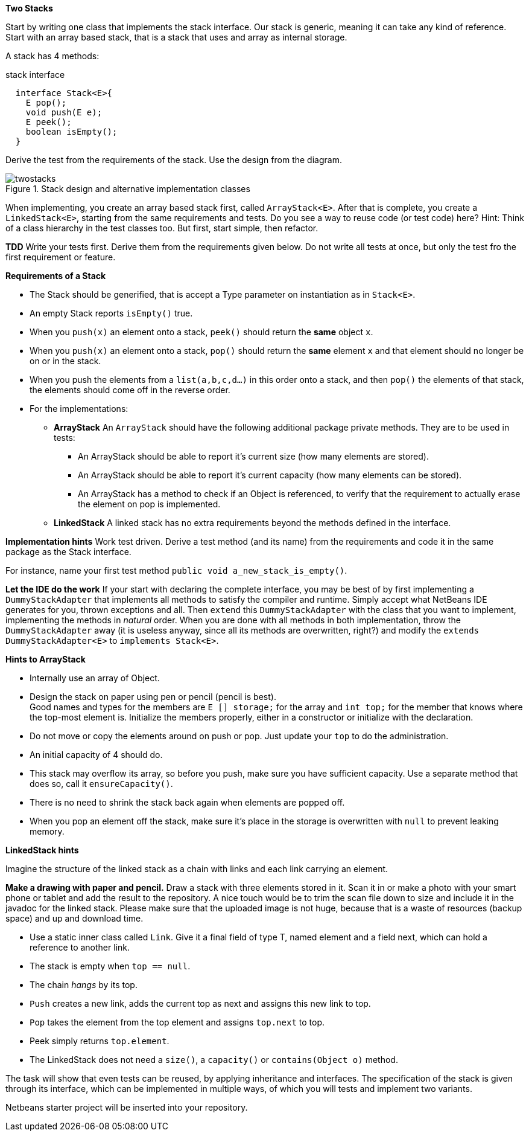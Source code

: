 *Two Stacks*

Start by writing one class that implements the stack interface. Our stack is generic, meaning it can take any kind of reference.
Start with an array based stack, that is a stack that uses and array as internal storage.

A stack has 4 methods:

.stack interface
[source,java]
----
  interface Stack<E>{
    E pop();
    void push(E e);
    E peek();
    boolean isEmpty();
  }
----

Derive the test from the requirements of the stack.
Use the design from the diagram.

.Stack design and alternative implementation classes
image::twostacks.svg[]

When  implementing,  you create an array based stack first, called
`ArrayStack<E>`. After that is complete, you create a
`LinkedStack<E>`, starting from the same requirements and tests. Do you see a way to reuse code
(or test code) here? Hint: Think of a class hierarchy in the test
classes too. But first, start simple, then refactor.

*TDD* Write your tests first. Derive them from the requirements given below.
Do not write all tests at once, but only the test fro the first requirement or feature.

*Requirements of a Stack*

* The Stack should be generified, that is accept a Type parameter
  on instantiation as in  `Stack<E>`.
* An empty Stack reports `isEmpty()` true.
* When you `push(x)` an element onto a stack, `peek()` should return the
  *same* object `x`.
* When you `push(x)` an element onto a stack,
  `pop()` should return the *same* element
  `x` and that element should no longer be on or in the stack.
* When you push the elements from a `list(a,b,c,d...)` in this
  order onto a stack,
  and then `pop()` the elements of that stack, the elements should come off in
  the reverse order.
* For the implementations:
** *ArrayStack* An `ArrayStack` should have the following
    additional package private methods. They are to be used in tests:
*** An ArrayStack should be able to report it's
      current size (how many elements are stored).
*** An ArrayStack should be able to report it's
      current capacity (how many elements can be stored).
*** An ArrayStack has a method to check if an Object is referenced,
      to verify that the requirement to actually erase the element on
      pop is implemented.
** *LinkedStack* A linked stack has no extra requirements beyond
    the methods defined in the interface.

*Implementation hints*
Work test driven. Derive a test method (and its name) from the
requirements and code it in the same package as the Stack interface.

For instance, name your first test method `public void a_new_stack_is_empty()`.

*Let the IDE do the work*
If your start with declaring the complete interface, you may be best
of by first implementing a `DummyStackAdapter` that implements all
methods to satisfy the compiler and runtime. Simply accept what NetBeans IDE
generates for you, thrown exceptions and all. Then `extend`
this `DummyStackAdapter` with the class that you want to implement,
implementing the methods in _natural_ order. When you are done with
all methods in both implementation, throw the `DummyStackAdapter` away (it is
useless anyway, since all its methods are overwritten, right?) and
modify the
`extends DummyStackAdapter<E>` to `implements Stack<E>`.

*Hints to ArrayStack*

* Internally use an array of Object.
* Design the stack on paper using pen or pencil (pencil is best). +
  Good names and types for the members are
  `E [] storage;` for the array and `int top;` for the
  member that knows where the top-most element is. Initialize the members
  properly, either in a constructor or initialize with the declaration.
* Do not move or copy the elements around on push or pop.
  Just update your `top` to do the administration.
* An initial capacity of 4 should do.
* This stack may overflow its array, so before you push, make
  sure you have sufficient capacity. Use a separate method that does
  so, call it `ensureCapacity()`.
* There is no need to shrink the stack back again when elements are
  popped off.
* When you pop an element off the stack, make sure it's place in the
  storage is overwritten with `null` to prevent leaking memory.

*LinkedStack hints*

Imagine the structure of the linked stack as a chain with links and each
link carrying an element.

*Make a drawing with paper and pencil.* Draw a stack with
three elements stored in it. Scan it in or make a photo with your
smart phone or tablet and add the result to the repository. A nice touch would be to trim the scan
file down to size and include it in the javadoc for the linked
stack. Please make sure that the uploaded image is not huge, because that is a waste of resources (backup space) and up and download time.

* Use a static inner class called `Link`. Give it a final
  field of type T, named element and a field next, which can hold a
  reference to another link.
* The stack is empty when `top == null`.
* The chain _hangs_ by its top.
* `Push` creates a new link, adds the current top as next and assigns this new
  link to top.
* `Pop` takes the element from the top element and assigns `top.next`
  to top.
* Peek simply returns `top.element`.
* The LinkedStack does not need a `size()`, a
  `capacity()` or `contains(Object o)` method.


The task will show that even tests can be reused, by applying inheritance and interfaces.
The specification of the stack is given through its interface, which can be implemented in multiple ways, of which you will tests and implement two variants.

Netbeans starter project will be inserted into your repository.
